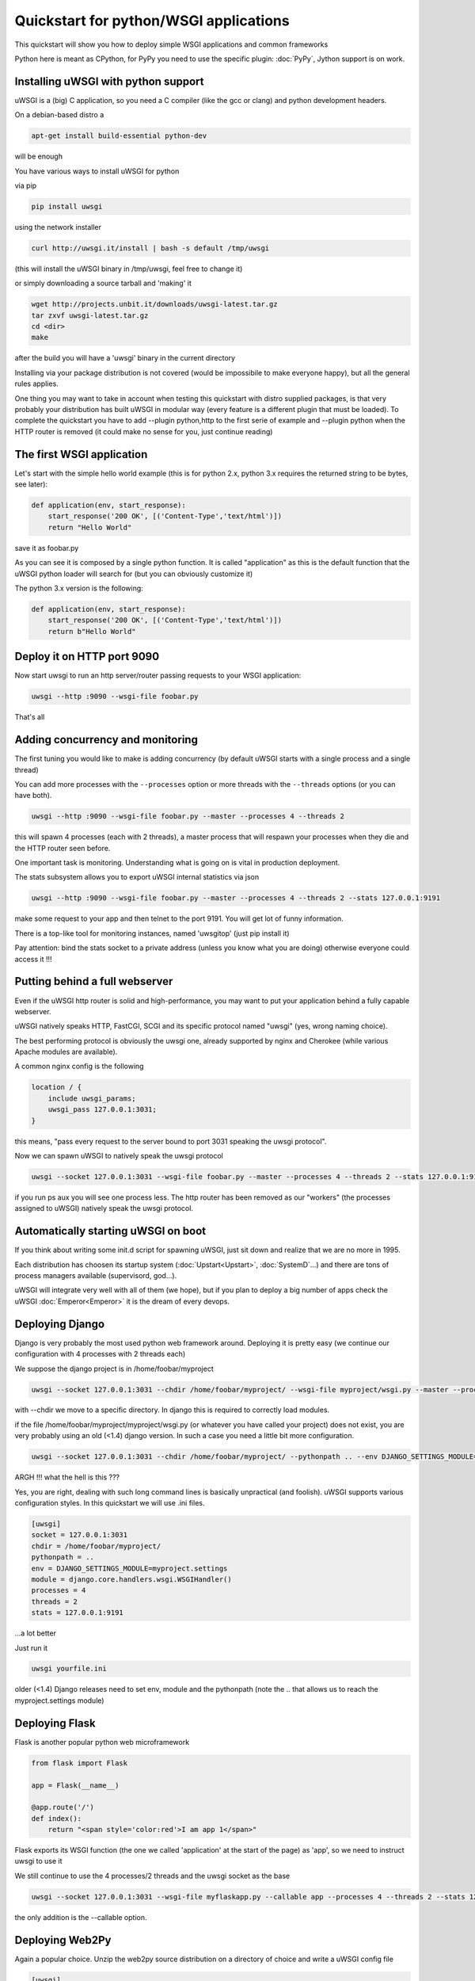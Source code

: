 Quickstart for python/WSGI applications
=======================================

This quickstart will show you how to deploy simple WSGI applications and common frameworks

Python here is meant as CPython, for PyPy you need to use the specific plugin: :doc:`PyPy`, Jython support is on work.

Installing uWSGI with python support
************************************

uWSGI is a (big) C application, so you need a C compiler (like the gcc or clang) and python development headers.

On a debian-based distro a

.. code-block:: sh

   apt-get install build-essential python-dev

will be enough

You have various ways to install uWSGI for python

via pip

.. code-block:: sh

   pip install uwsgi

using the network installer

.. code-block:: sh

   curl http://uwsgi.it/install | bash -s default /tmp/uwsgi

(this will install the uWSGI binary in /tmp/uwsgi, feel free to change it)

or simply downloading a source tarball and 'making' it

.. code-block:: sh

   wget http://projects.unbit.it/downloads/uwsgi-latest.tar.gz
   tar zxvf uwsgi-latest.tar.gz
   cd <dir>
   make

after the build you will have a 'uwsgi' binary in the current directory

Installing via your package distribution is not covered (would be impossibile to make everyone happy), but all the general rules applies.

One thing you may want to take in account when testing this quickstart with distro supplied packages, is that very probably your distribution
has built uWSGI in modular way (every feature is a different plugin that must be loaded). To complete the quickstart
you have to add --plugin python,http to the first serie of example and --plugin python when the HTTP router is removed (it could make
no sense for you, just continue reading)

The first WSGI application
**************************

Let's start with the simple hello world example (this is for python 2.x, python 3.x requires the returned string to be bytes, see later):

.. code-block:: python

   def application(env, start_response):
       start_response('200 OK', [('Content-Type','text/html')])
       return "Hello World"

save it as foobar.py

As you can see it is composed by a single python function. It is called "application" as this is the default function
that the uWSGI python loader will search for (but you can obviously customize it)

The python 3.x version is the following:

.. code-block:: python

   def application(env, start_response):
       start_response('200 OK', [('Content-Type','text/html')])
       return b"Hello World"

Deploy it on HTTP port 9090
***************************

Now start uwsgi to run an http server/router passing requests to your WSGI application:

.. code-block:: sh

   uwsgi --http :9090 --wsgi-file foobar.py

That's all

Adding concurrency and monitoring
*********************************

The first tuning you would like to make is adding concurrency (by default uWSGI starts with a single process and a single thread)

You can add more processes with the ``--processes`` option or more threads with the ``--threads`` options (or you can have both).

.. code-block:: sh

   uwsgi --http :9090 --wsgi-file foobar.py --master --processes 4 --threads 2

this will spawn 4 processes (each with 2 threads), a master process that will respawn your processes when they die and the HTTP router seen before.

One important task is monitoring. Understanding what is going on is vital in production deployment.

The stats subsystem allows you to export uWSGI internal statistics via json

.. code-block:: sh

   uwsgi --http :9090 --wsgi-file foobar.py --master --processes 4 --threads 2 --stats 127.0.0.1:9191

make some request to your app and then telnet to the port 9191. You will get lot of funny information.

There is a top-like tool for monitoring instances, named 'uwsgitop' (just pip install it)

Pay attention: bind the stats socket to a private address (unless you know what you are doing) otherwise everyone could access it !!!

Putting behind a full webserver
*******************************

Even if the uWSGI http router is solid and high-performance, you may want to put your application behind a fully capable webserver.

uWSGI natively speaks HTTP, FastCGI, SCGI and its specific protocol named "uwsgi" (yes, wrong naming choice).

The best performing protocol is obviously the uwsgi one, already supported by nginx and Cherokee (while various Apache modules are available).

A common nginx config is the following

.. code-block:: c

   location / {
       include uwsgi_params;
       uwsgi_pass 127.0.0.1:3031;
   }

this means, "pass every request to the server bound to port 3031 speaking the uwsgi protocol".

Now we can spawn uWSGI to natively speak the uwsgi protocol

.. code-block:: sh

   uwsgi --socket 127.0.0.1:3031 --wsgi-file foobar.py --master --processes 4 --threads 2 --stats 127.0.0.1:9191

if you run ps aux you will see one process less. The http router has been removed as our "workers" (the processes assigned to uWSGI)
natively speak the uwsgi protocol.

Automatically starting uWSGI on boot
************************************

If you think about writing some init.d script for spawning uWSGI, just sit down and realize that we are no more in 1995.

Each distribution has choosen its startup system (:doc:`Upstart<Upstart>`, :doc:`SystemD`...) and there are tons of process managers available (supervisord, god...).

uWSGI will integrate very well with all of them (we hope), but if you plan to deploy a big number of apps check the uWSGI :doc:`Emperor<Emperor>`
it is the dream of every devops.

Deploying Django
****************

Django is very probably the most used python web framework around. Deploying it is pretty easy (we continue our configuration with 4 processes with 2 threads each)

We suppose the django project is in /home/foobar/myproject

.. code-block:: sh

   uwsgi --socket 127.0.0.1:3031 --chdir /home/foobar/myproject/ --wsgi-file myproject/wsgi.py --master --processes 4 --threads 2 --stats 127.0.0.1:9191

with --chdir we move to a specific directory. In django this is required to correctly load modules.

if the file /home/foobar/myproject/myproject/wsgi.py (or whatever you have called your project) does not exist, you are very probably
using an old (<1.4) django version. In such a case you need a little bit more configuration.

.. code-block:: sh

   uwsgi --socket 127.0.0.1:3031 --chdir /home/foobar/myproject/ --pythonpath .. --env DJANGO_SETTINGS_MODULE=myproject.settings --module "django.core.handlers.wsgi.WSGIHandler()" --processes 4 --threads 2 --stats 127.0.0.1:9191

ARGH !!! what the hell is this ???

Yes, you are right, dealing with such long command lines is basically unpractical (and foolish). uWSGI supports various configuration styles.
In this quickstart we will use .ini files.

.. code-block:: ini

   [uwsgi]
   socket = 127.0.0.1:3031
   chdir = /home/foobar/myproject/
   pythonpath = ..
   env = DJANGO_SETTINGS_MODULE=myproject.settings
   module = django.core.handlers.wsgi.WSGIHandler()
   processes = 4
   threads = 2
   stats = 127.0.0.1:9191

...a lot better

Just run it

.. code-block:: sh

   uwsgi yourfile.ini

older (<1.4) Django releases need to set env, module and the pythonpath (note the .. that allows us to reach the myproject.settings module)


Deploying Flask
***************

Flask is another popular python web microframework

.. code-block:: python

   from flask import Flask

   app = Flask(__name__)

   @app.route('/')
   def index():
       return "<span style='color:red'>I am app 1</span>"

Flask exports its WSGI function (the one we called 'application' at the start of the page) as 'app', so we need to instruct uwsgi to use it

We still continue to use the 4 processes/2 threads and the uwsgi socket as the base

.. code-block:: sh

   uwsgi --socket 127.0.0.1:3031 --wsgi-file myflaskapp.py --callable app --processes 4 --threads 2 --stats 127.0.0.1:9191

the only addition is the --callable option.

Deploying Web2Py
****************

Again a popular choice. Unzip the web2py source distribution on a directory of choice and write a uWSGI config file

.. code-block:: ini

   [uwsgi]
   http = :9090
   chdir = path_to_web2py
   module = wsgihandler
   master = true
   processes = 8

this time we used again the HTTP router. Just go to port 9090 with your browser and you will see the web2py welcome page.

Click on the administartive interface and... OOOPS it does not work as it requires HTTPS.

Do not worry, the uWSGI router is HTTPS capable (be sure you have openssl development headers, eventually install them and rebuild uWSGI, the build system will automatically detect it)

First of all generate your key and certificate

.. code-block:: sh

   openssl genrsa -out foobar.key 2048
   openssl req -new -key foobar.key -out foobar.csr
   openssl x509 -req -days 365 -in foobar.csr -signkey foobar.key -out foobar.crt

you now have 2 files (well 3, counting the csr), foobar.key and foobar.crt. Change the uwsgi config

.. code-block:: ini

   [uwsgi]
   https = :9090,foobar.crt,foobar.key
   chdir = path_to_web2py
   module = wsgihandler
   master = true
   processes = 8

re-run uWSGI and connect with your browser to port 9090 using https://

A note on Python threads
************************

If you start uWSGI without threads, the python GIL will not be enabled, so threads generated by your application
will never run. You may not like that choice, but remember that uWSGI is a language independent server, so most of its choice
are for maintaining it "agnostic".

But do not worry, there are basically no choices made by the uWSGI developers that cannot be changed with an option.

If you want to maintain python threads support but without starting multiple threads for your application, just add the --enable-threads option
(or enable-threads = true in ini style)

Virtualenvs
***********

uWSGI can be configured to search for python modules in a specific virtualenv.

Just add ``virtualenv = <path>`` to your options

Security and availability
*************************

ALWAYS avoid running your uWSGI instances as root. You can drop privileges using the uid and gid options

.. code-block:: ini

   [uwsgi]
   https = :9090,foobar.crt,foobar.key
   uid = foo
   gid = bar
   chdir = path_to_web2py
   module = wsgihandler
   master = true
   processes = 8

If you need to bind to privileged ports (like 443 for https, use shared sockets):

.. code-block:: ini

   [uwsgi]
   shared-socket = :443
   https = =0,foobar.crt,foobar.key
   uid = foo
   gid = bar
   chdir = path_to_web2py
   module = wsgihandler
   master = true
   processes = 8

they are created soon before dropping privileges and can be referenced with the '=N' syntax, where N is the socket number (starting from 0)

A common problem with webapp deployment is "stuck requests". All of your threads/workers are stuck blocked on a request and your app cannot accept more requests.

To avoid that problem you can set an ``harakiri`` timer. It is a monitor (managed by the master process) that will destroy processes stuck for more than the specified number of seconds

.. code-block:: ini

   [uwsgi]
   shared-socket = :443
   https = =0,foobar.crt,foobar.key
   uid = foo
   gid = bar
   chdir = path_to_web2py
   module = wsgihandler
   master = true
   processes = 8
   harakiri = 30

will destroy workers blocked for more than 30 seconds. Choose carefully the harakiri value !!!

In addition to this, since uWSGI 1.9, the stats server exports the whole set of request variables, so you can see (in realtime) what your instance is doing (for each worker, thread or async core)


Offloading
**********

:doc:`OffloadSubsystem` allows you to free your workers as soon as possibile when some specific pattern matches and can be delegated
to a pure-c thread. Examples are sending static file from the filesystem, transferring data from the network to the client and so on.

Offloading is very complex, but its use is transparent to the end user. If you want to try just add --offload-threads <n> where <n> is the number of threads to spawn (one for cpu is a good value).

When offload threads are enabled, all of the parts that can be optimized will be automatically detected


And now
*******

You should already be able to go in production with such few concepts, but uWSGI is an enormous project with hundreds of features
and configurations. If you want to be a better sysadmin, continue reading the full docs.
